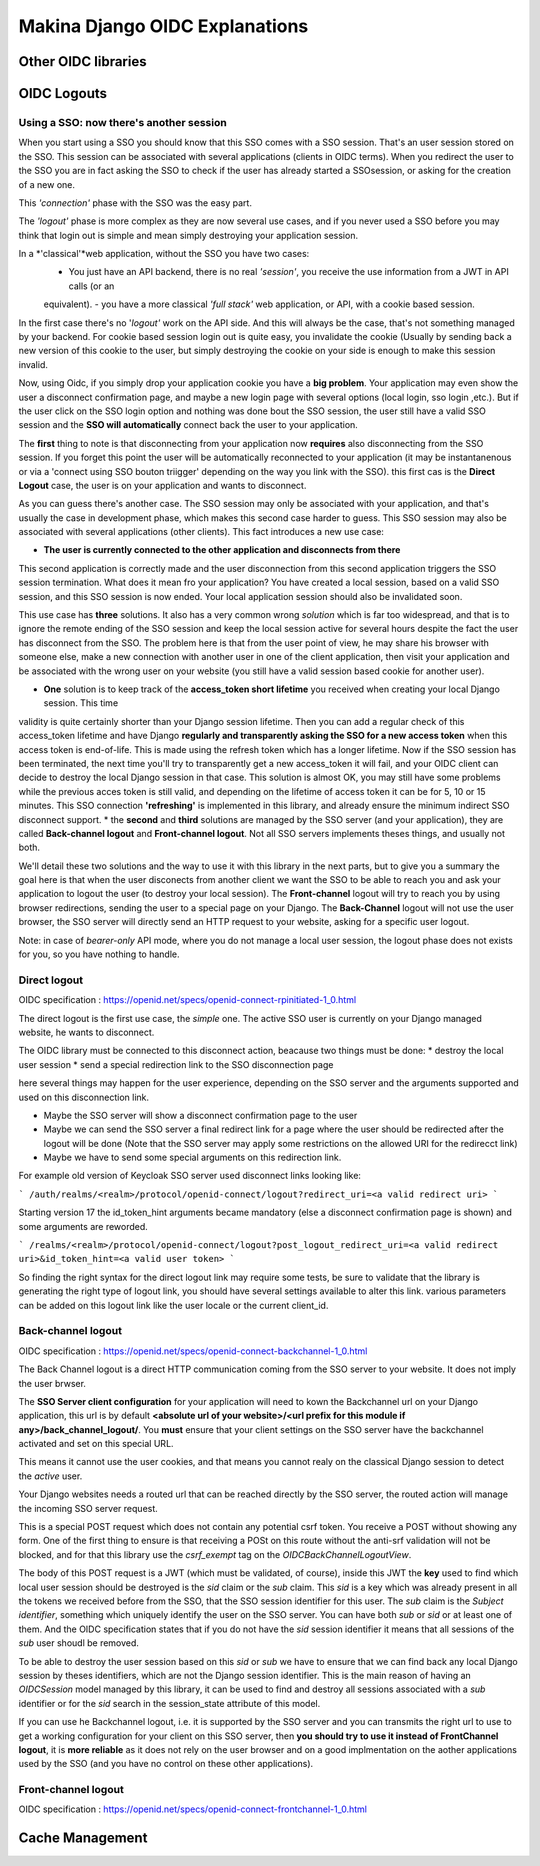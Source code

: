Makina Django OIDC Explanations
===============================

Other OIDC libraries
--------------------

OIDC Logouts
------------

Using a SSO: now there's another session
~~~~~~~~~~~~~~~~~~~~~~~~~~~~~~~~~~~~~~~~

When you start using a SSO you should know that this SSO comes with a SSO session. That's an user session stored on the SSO.
This session can be associated with several applications (clients in OIDC terms). When you redirect the user to the SSO you
are in fact asking the SSO to check if the user has already started a SSOsession, or asking for the creation of a new one.

This *'connection'* phase with the SSO was the easy part.

The *'logout'* phase is more complex as they are now several use cases, and if you never used a SSO before you may think that
login out is simple and mean simply destroying your application session.

In a *'classical'*web application, without the SSO you have two cases:
 - You just have an API backend, there is no real *'session'*, you receive the use information from a JWT in API calls (or an
 equivalent).
 - you have a more classical *'full stack'* web application, or API, with a cookie based session.

In the first case there's no '*logout'* work on the API side. And this will always be the case, that's not something managed by your backend.
For cookie based session login out is quite easy, you invalidate the cookie (Usually by sending back a new version of this cookie to the user,
but simply destroying the cookie on your side is enough to make this session invalid.

Now, using Oidc, if you simply drop your application cookie you have a **big problem**. Your application may even show the user
a disconnect confirmation page, and maybe a new login page with several options (local login, sso login ,etc.). But if the user
click on the SSO login option and nothing was done bout the SSO session, the user still have a valid SSO session and the **SSO 
will automatically** connect back the user to your application.

The **first** thing to note is that disconnecting from your application now **requires** also disconnecting from the SSO session.
If you forget this point the user will be automatically reconnected to your application (it may be instantanenous or via a
'connect using SSO bouton triigger' depending on the way you link with the SSO). this first cas is the **Direct Logout** case,
the user is on your application and wants to disconnect.

As you can guess there's another case. The SSO session may only be associated with your application, and that's usually the case
in development phase, which makes this second case harder to guess. This SSO session may also be associated with several
applications (other clients). This fact introduces a new use case:

* **The user is currently connected to the other application and disconnects from there**

This second application is correctly made and the user disconnection from this second application triggers the SSO session termination.
What does it mean fro your application? You have created a local session, based on a valid SSO session, and this SSO session is now
ended. Your local application session should also be invalidated soon.

This use case has **three** solutions. It also has a very common wrong *solution* which is far too widespread, and that is to ignore the
remote ending of the SSO session and keep the local session active for several hours despite the fact the user has disconnect from
the SSO. The problem here is that from the user point of view, he may share his browser with someone else, make a new connection
with another user in one of the client application, then visit your application and be associated with the wrong user on your website
(you still have a valid session based cookie for another user).

* **One** solution is to keep track of the **access_token short lifetime** you received when creating your local Django session. This time
validity is quite certainly shorter than your Django session lifetime. Then you can add a regular check of this access_token lifetime
and have Django **regularly and transparently asking the SSO for a new access token** when this access token is end-of-life. This is made
using the refresh token which has a longer lifetime. Now if the SSO session has been terminated, the next time you'll try to transparently
get a new access_token it will fail, and your OIDC client can decide to destroy the local Django session in that case. This solution is
almost OK, you may still have some problems while the previous acces token is still valid, and depending on the lifetime of access token
it can be for 5, 10 or 15 minutes. This SSO connection **'refreshing'** is implemented in this library, and already ensure the minimum
indirect SSO disconnect support.
* the **second** and **third** solutions are managed by the SSO server (and your application), they are called **Back-channel logout**
and **Front-channel logout**. Not all SSO servers implements theses things, and usually not both.

We'll detail these two solutions and the way to use it with this library in the next parts, but to give you a summary the goal here is
that when the user disconects from another client we want the SSO to be able to reach you and ask your application to logout the user
(to destroy your local session). The **Front-channel** logout will try to reach you by using browser redirections, sending the user to
a special page on your Django. The **Back-Channel** logout will not use the user browser, the SSO server will directly send an HTTP
request to your website, asking for a specific user logout.

Note: in case of *bearer-only* API mode, where you do not manage a local user session, the logout phase does not exists for you, so
you have nothing to handle.

Direct logout
~~~~~~~~~~~~~

OIDC specification : https://openid.net/specs/openid-connect-rpinitiated-1_0.html

The direct logout is the first use case, the *simple* one. The active SSO user is currently on your Django managed website, he wants to disconnect.

The OIDC library must be connected to this disconnect action, beacause two things must be done:
* destroy the local user session
* send a special redirection link to the SSO disconnection page

here several things may happen for the user experience, depending on the SSO server and the arguments supported and used on this disconnection link.

* Maybe the SSO server will show a disconnect confirmation page to the user
* Maybe we can send the SSO server a final redirect link for a page where the user should be redirected after the logout will be done (Note that the SSO server may apply some restrictions on the allowed URI for the redirecct link)
* Maybe we have to send some special arguments on this redirection link.

For example old version of Keycloak SSO server used disconnect links looking like:

```
/auth/realms/<realm>/protocol/openid-connect/logout?redirect_uri=<a valid redirect uri>
```

Starting version 17 the id_token_hint arguments became mandatory (else a disconnect confirmation page is shown)
and some arguments are reworded.

```
/realms/<realm>/protocol/openid-connect/logout?post_logout_redirect_uri=<a valid redirect uri>&id_token_hint=<a valid user token>
```

So finding the right syntax for the direct logout link may require some tests, be sure to validate that the library is generating the right type of
logout link, you should have several settings available to alter this link. various parameters can be added on this logout link like the user locale or the current client_id.

Back-channel logout
~~~~~~~~~~~~~~~~~~~

OIDC specification : https://openid.net/specs/openid-connect-backchannel-1_0.html

The Back Channel logout is a direct HTTP communication coming from the SSO server to your website. It does not imply the user brwser.

The **SSO Server client configuration** for your application will need to kown the Backchannel url on your Django application, this url
is by default **<absolute url of your website>/<url prefix for this module if any>/back_channel_logout/**.
You **must** ensure that your client settings on the SSO server have the backchannel activated and set on this special URL.

This means it cannot use the user cookies, and that means you cannot realy on the classical Django session to detect the *active* user.

Your Django websites needs a routed url that can be reached directly by the SSO server, the routed action will manage the incoming SSO
server request.

This is a special POST request which does not contain any potential csrf token. You receive a POST without showing any form. One of the
first thing to ensure is that receiving a POSt on this route without the anti-srf validation will not be blocked, and for that this
library use the `csrf_exempt` tag on the `OIDCBackChannelLogoutView`.

The body of this POST request is a JWT (which must be validated, of course), inside this JWT the **key** used to find which local user
session should be destroyed is the `sid` claim or the `sub` claim.
This `sid` is a key which was already present in all the tokens we received before from the SSO, that the SSO session
identifier for this user.
The `sub` claim is the `Subject identifier`, something which uniquely identify the user on the SSO server.
You can have both `sub` or `sid` or at least one of them. And the OIDC specification states that if you do
not have the `sid` session identifier it means that all sessions of the `sub` user shoudl be removed.

To be able to destroy the user session based on this `sid` or `sub` we have to ensure that we can find back any local Django session
by theses identifiers, which are not the Django session identifier.
This is the main reason of having an `OIDCSession` model managed by this library, it can be used to find and destroy all sessions
associated with a `sub` identifier or for the `sid` search in the session_state attribute of this model.

If you can use he Backchannel logout, i.e. it is supported by the SSO server and you can transmits the right url to use to get a working configuration for your client
on this SSO server, then **you should try to use it instead of FrontChannel logout**, it is **more reliable** as it does not rely on
the user browser and on a good implmentation on the aother applications used by the SSO
(and you have no control on these other applications).

Front-channel logout
~~~~~~~~~~~~~~~~~~~~

OIDC specification : https://openid.net/specs/openid-connect-frontchannel-1_0.html



Cache Management
----------------

